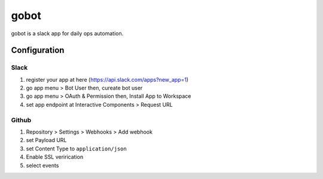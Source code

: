 =====
gobot
=====

gobot is a slack app for daily ops automation.


Configuration
=============

Slack
-----

1. register your app at here (https://api.slack.com/apps?new_app=1)
2. go app menu > Bot User then, cureate bot user
3. go app menu > OAuth & Permission then, Install App to Workspace
4. set app endpoint at Interactive Components > Request URL


Github
------

1. Repository > Settings > Webhooks > Add webhook
2. set Payload URL
3. set Content Type to ``application/json``
4. Enable SSL verirication
5. select events